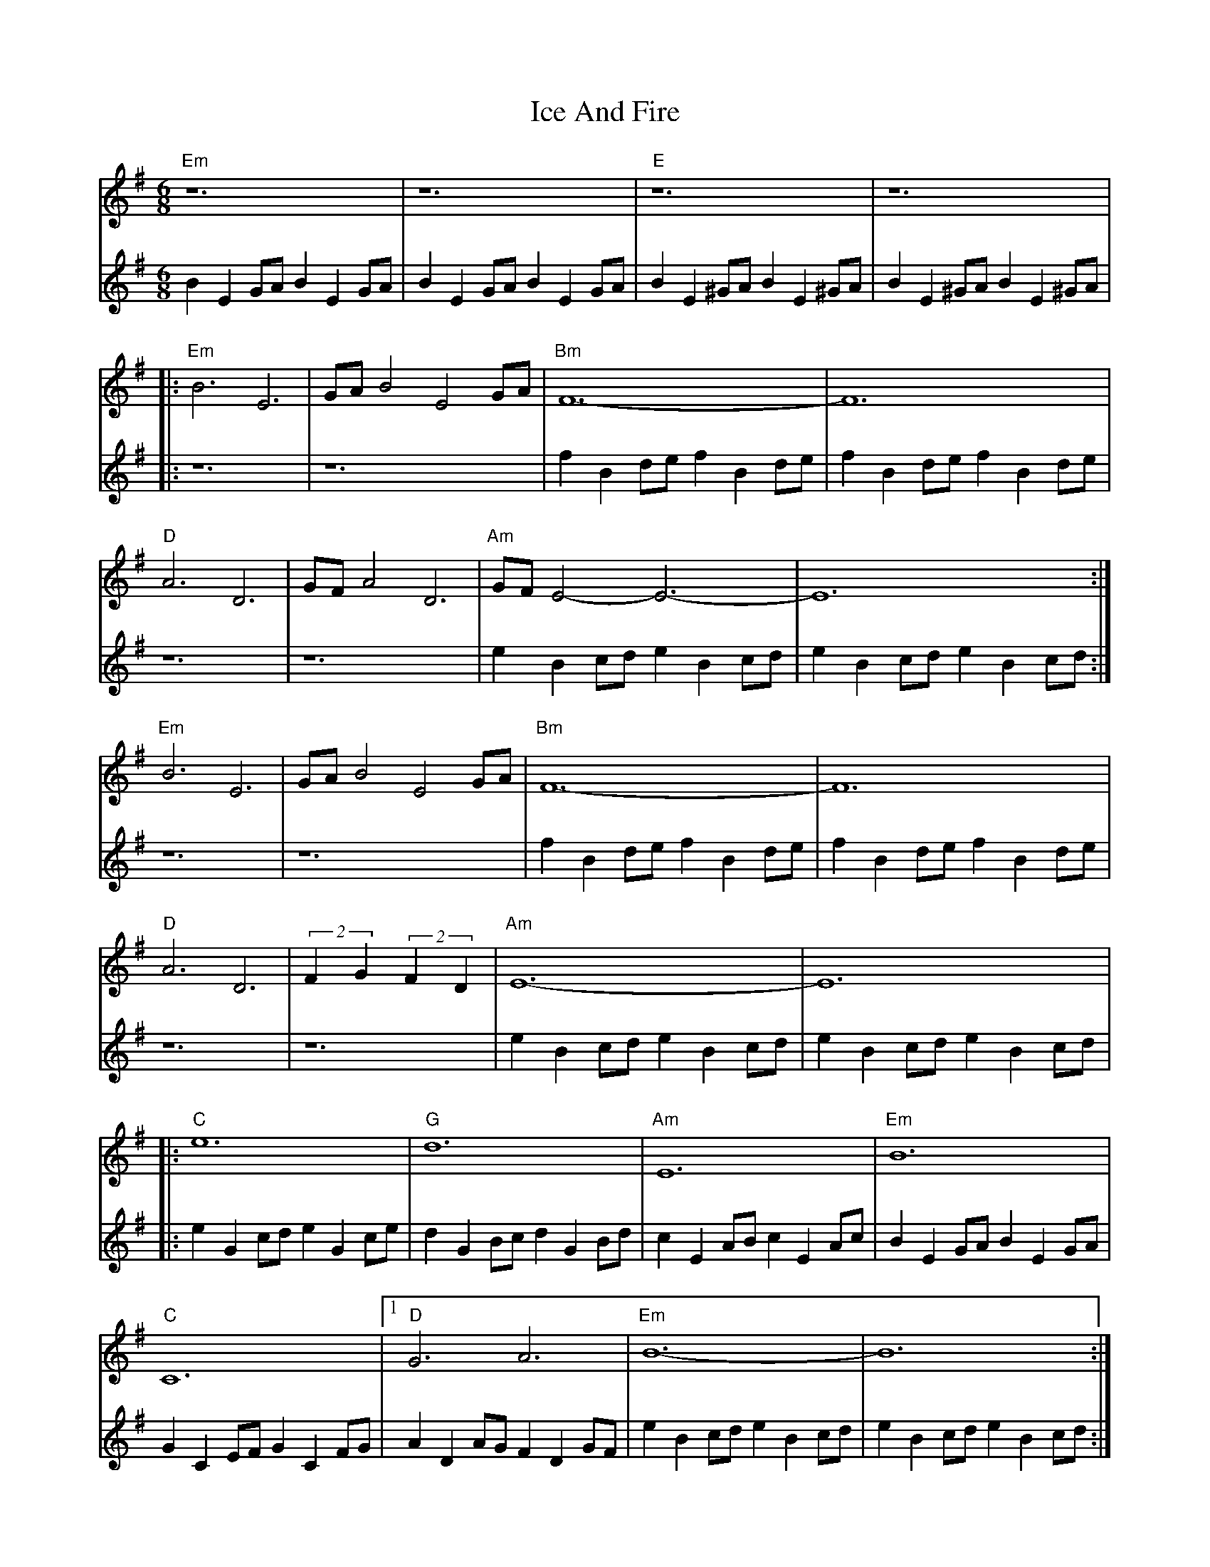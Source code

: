 X: 18723
T: Ice And Fire
R: waltz
M: 3/4
K: Eminor
M:6/8
V:1
"Em"z12|z12|"E"z12|z12|
V:2
B2E2GA B2E2GA|B2E2GA B2E2GA|B2E2^GA B2E2^GA|B2E2^GA B2E2^GA|
V:1
|:"Em"B6 E6|GAB4 E4GA|"Bm"F12-|F12|
V:2
|:z12|z12|f2B2de f2B2de|f2B2de f2B2de|
V:1
"D"A6 D6|GFA4 D6|"Am"GFE4-E6-|E12:|
V:2
z12|z12|e2B2cd e2B2cd|e2B2cd e2B2cd:|
V:1
"Em"B6 E6|GAB4 E4GA|"Bm"F12-|F12|
V:2
z12|z12|f2B2de f2B2de|f2B2de f2B2de|
V:1
"D"A6 D6|(2 F2G2 (2F2D2|"Am"E12-|E12|
V:2
z12|z12|e2B2cd e2B2cd|e2B2cd e2B2cd|
V:1
|:"C"e12|"G"d12|"Am"E12|"Em"B12|
V:2
|:e2G2cd e2G2ce|d2G2Bc d2G2Bd|c2E2AB c2E2Ac|B2E2GA B2E2GA|
V:1
"C"C12|1 "D"G6 A6|"Em"B12-|B12:|
V:2
G2C2EF G2C2FG|A2D2AG F2D2GF|e2B2cd e2B2cd|e2B2cd e2B2cd:|
V:1
[2 "D"G6 F6|"Em"E12-|E12:|
V:2
A2D2AG F2D2GF|e2B2cd e2B2cd|e2B2cd e2B2cd:|

